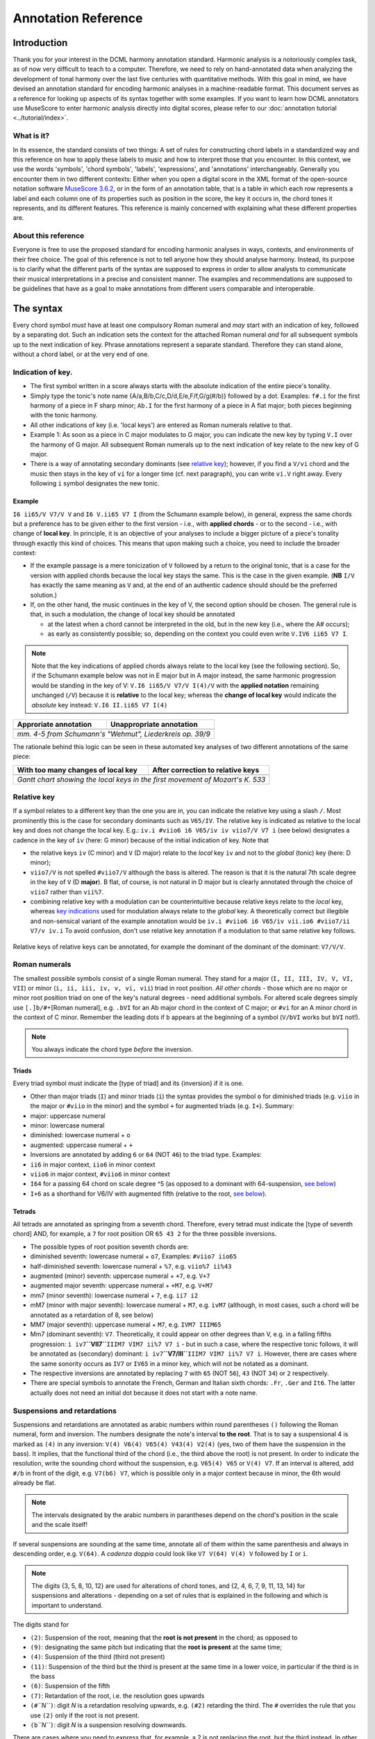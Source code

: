 ********************
Annotation Reference
********************

Introduction
============

Thank you for your interest in the DCML harmony annotation standard. Harmonic
analysis is a notoriously complex task, as of now very difficult to
teach to a computer. Therefore, we need to rely on hand-annotated
data when analyzing the development of tonal harmony over the last
five centuries with quantitative methods. With this goal in mind, we
have devised an annotation standard for encoding harmonic analyses in a
machine-readable format. This document serves as a reference for looking
up aspects of its syntax together with some examples. If you want to learn how DCML
annotators use MuseScore to enter harmonic analysis directly into
digital scores, please refer to our :doc:`annotation tutorial <../tutorial/index>`.

What is it?
-----------

In its essence, the standard consists of two things: A set of rules
for constructing chord labels in a standardized way and this reference
on how to apply these labels to music and how to interpret those that
you encounter. In this context, we use the words 'symbols', 'chord
symbols', 'labels', 'expressions', and 'annotations' interchangeably.
Generally you encounter them in two different contexts: Either
when you open a digital score in the XML format of the open-source
notation software `MuseScore 3.6.2 <https://github.com/musescore/MuseScore/releases/tag/v3.6.2>`__,
or in the form of an annotation table, that is a table in which
each row represents a label and each column one of its properties
such as position in the score, the key it occurs in, the chord
tones it represents, and its different features. This reference is
mainly concerned with explaining what these different properties are.


About this reference
--------------------

Everyone is free to use the proposed standard for encoding harmonic analyses
in ways, contexts, and environments of their free choice. The goal of this reference
is not to tell anyone how they should analyse harmony. Instead, its purpose
is to clarify what the different parts of the syntax are supposed to express
in order to allow analysts to communicate their musical interpretations in
a precise and consistent manner. The examples and recommendations are supposed to
be guidelines that have as a goal to make annotations from different users
comparable and interoperable.

.. Comments for annotators

  Depending on the
  source of the notation file that you receive for annotation, it might be
  advisable to have a scan of the *Urtext* opened in the background for
  tacit correction of the score. At least the bar numbers have to be 100%
  correct. Please make sure, that upbeat measures are counted by MuseScore
  as measure 0.

  For the computer assisted evaluation of your data, a number of things
  are important:

  -  Chord symbols (i.e. Roman numerals) have to be attached to the
     moments in the score where the respective harmony begins. They are
     understood to be valid until the next symbol is written. That is to
     say, identical symbols are never repeated consecutively.
  -  The symbols have to be linked to the upper system of the score, even
     if it contains only rests. Every symbol has to be attached to the
     precise position where the harmony occurs. N.B.: Symbols are stored
     with the original position, even if you move them by hand!
  -  If a symbol starts with a note name, Musescore will save it
     differently which annotators have to avoid by putting a dot in front
     of the note name. For example: ``I6``, ``ii7``, ``V65`` etc. can be
     written without a starting dot but ``.bVI`` and ``.Ger`` (German
     sixth chord) need one, as does the initial indication of the main key
     such as ``.Eb.I.``.
  -  Arabic numbers indicating :ref:`inversions <roman-numerals>` or
     :ref:`suspensions <suspensions-and-retardations>` always appear in
     descending order (e.g. ``65`` or ``9#74``).
  -  The information about a harmony has to be expressed in a fixed order
     (syntax) and orthographical errors can be automatically detected.
  -  The annotations always need to represent a consistent reading, also in the
     case of repetitions, first and second endings, dal segnos, etc.
  -  Major keys are indicated by uppercase, minor keys by lowercase
     letters.

  However, as we are slowly moving towards automated analyses,
  **consistency** is the order of the day. In other words, while different
  annotators would interpret the same music differently, it is important
  that the same annotator interprets the same music identically. That is
  to say, once you have made a difficult decision about annotating a
  certain chord progression, you have to stick to this decision every time
  the progression occurs. If at one point, for the sake of consistency,
  you get the idea of :ref:`copying your
  annotations <copying-several-annotations>` when music repeats, make
  sure that you are dealing with an exact repetition and check the
  annotations after copying.



The syntax
==========

Every chord symbol *must* have at least one compulsory Roman numeral and *may*
start with an indication of key, followed by a separating dot. Such an
indication sets the context for the attached Roman
numeral *and* for all subsequent symbols up to the next indication of
key. Phrase annotations represent a separate standard. Therefore they can
stand alone, without a chord label, or at the very end of one.



Indication of key.
------------------

-  The first symbol written in a score always starts with the absolute
   indication of the entire piece's tonality.
-  Simply type the tonic's note name {A/a,B/b,C/c,D/d,E/e,F/f,G/g(#/b)}
   followed by a dot. Examples: ``f#.i`` for the first harmony of
   a piece in F sharp minor; ``Ab.I`` for the first harmony of a piece
   in A flat major; both pieces beginning with the tonic harmony.
-  All other indications of key (i.e. 'local keys') are entered as Roman
   numerals relative to that.
-  Example 1: As soon as a piece in C major modulates to G major, you
   can indicate the new key by typing ``V.I`` over the harmony of G
   major. All subsequent Roman numerals up to the next indication of key
   relate to the new key of G major.
-  There is a way of annotating secondary dominants (see `relative
   key <#relative-key>`__); however, if you find a ``V/vi`` chord and
   the music then stays in the key of ``vi`` for a longer time (cf. next
   paragraph), you can write ``vi.V`` right away. Every following ``i``
   symbol designates the new tonic.

Example
^^^^^^^

``I6 ii65/V V7/V V`` and ``I6 V.ii65 V7 I`` (from the Schumann example
below), in general, express the same chords but a preference has to be
given either to the first version - i.e., with **applied chords** - or
to the second - i.e., with change of **local key**. In principle, it is
an objective of your analyses to include a bigger picture of a piece's
tonality through exactly this kind of choices. This means that upon
making such a choice, you need to include the broader context:

* If the
  example passage is a mere tonicization of ``V`` followed by a return to
  the original tonic, that is a case for the version with applied chords
  because the local key stays the same. This is the case in the given
  example. (**NB** ``I/V`` has exactly the same meaning as ``V``
  and, at the end of an authentic cadence should should be the preferred
  solution.)
* If, on the other hand, the music
  continues in the key of V, the second option should be chosen. The
  general rule is that, in such a modulation, the change of local key
  should be annotated

  * at the latest when a chord cannot be interpreted in the old, but in
    the new key (i.e., where the A# occurs);
  * as early as consistently possible;
    so, depending on the context you could even write ``V.IV6 ii65 V7 I``.

.. note::

     Note that the key indications of applied chords always relate to the
     local key (see the following section). So, if the Schumann example
     below was not in E major but in A major instead, the same harmonic
     progression would be standing in the key of V:
     ``V.I6 ii65/V V7/V I(4)/V`` with the **applied notation**
     remaining unchanged (``/V``) because it is **relative** to the local
     key; whereas the **change of local key** would indicate the
     *absolute* key instead: ``V.I6 II.ii65 V7 I(4)``

.. |localkeycorrect| image:: img/local_key_correct.png
    :width: 100 %
.. |localkeywrong| image:: img/local_key_wrong.png
    :width: 100 %

+------------------------+---------------------------------+
| Approriate annotation  | Unappropriate annotation        |
+========================+=================================+
| |localkeycorrect|      | |localkeywrong|                 |
+------------------------+---------------------------------+
| *mm. 4-5 from Schumann's "Wehmut", Liederkreis op. 39/9* |
+------------------------+---------------------------------+

The rationale behind this logic can be seen in these automated key
analyses of two different annotations of the same piece:

.. |ganttbefore| image:: img/gantt_before.png
.. |ganttafter| image:: img/gantt_after.png

+--------------------------------------+---------------------------------------+
| With too many changes of local key   | After correction to relative keys     |
+======================================+=======================================+
| |ganttbefore|                        | |ganttafter|                          |
+--------------------------------------+---------------------------------------+
| *Gantt chart showing the local keys in the first movement of Mozart's K. 533*|
+--------------------------------------+---------------------------------------+



Relative key
------------

If a symbol relates to a different key than the one you are in, you can
indicate the relative key using a slash ``/``. Most prominently this is
the case for secondary dominants such as ``V65/IV``. The relative key is
indicated as relative to the local key and does not change the local
key. E.g.: ``iv.i #viio6 i6 V65/iv iv viio7/V V7 i`` (see below)
designates a cadence in the key of ``iv`` (here: G minor) because of the
initial indication of key. Note that

* the relative keys ``iv`` (C
  minor) and ``V`` (D major) relate to the *local* key ``iv`` and not to
  the *global* (tonic) key (here: D minor);
* ``viio7/V`` is not spelled
  ``#viio7/V`` although the bass is altered. The reason is that it is the
  natural 7th scale degree in the key of ``V`` (D **major**). B flat, of
  course, is not natural in D major but is clearly annotated through the
  choice of ``viio7`` rather than ``vii%7``.
* combining relative key
  with a modulation can be counterintuitive because relative keys relate
  to the *local* key, whereas `key indications <#--indication-of-key-->`__
  used for modulation always relate to the *global* key. A theoretically
  correct but illegible and non-sensical variant of the example annotation
  would be ``iv.i #viio6 i6 V65/iv vii.io6 #viio7/ii V7/v iv.i`` To avoid
  confusion, don't use relative key annotation if a modulation to that
  same relative key follows.

.. figure:: img/relativekey.png
  :alt: relativekey

Relative keys of relative keys can be annotated, for example the
dominant of the dominant of the dominant: ``V7/V/V``.

.. _roman-numerals:

Roman numerals
--------------

The smallest possible symbols consist of a single Roman numeral. They
stand for a major (``I, II, III, IV, V, VI, VII``) or minor
(``i, ii, iii, iv, v, vi, vii``) triad in root position. *All other
chords* - those which are no major or minor root position triad on one
of the key's natural degrees - need additional symbols. For altered
scale degrees simply use ``[.]b/#``\ +[Roman numeral], e.g. ``.bVI`` for
an Ab major chord in the context of C major; or ``#vi`` for an A minor
chord in the context of C minor. Remember the leading dots if ``b``
appears at the beginning of a symbol (``V/bVI`` works but ``bVI`` not!).

.. note::

   You always indicate the chord type *before* the inversion.

Triads
^^^^^^

Every triad symbol must indicate the [type of triad] and its {inversion}
if it is one.

- Other than major triads (``I``) and minor triads (``i``) the syntax
  provides the symbol ``o`` for diminished triads (e.g. ``viio`` in the
  major or ``#viio`` in the minor) and the symbol ``+`` for augmented
  triads (e.g. ``I+``). Summary:
- major: uppercase numeral
- minor: lowercase numeral
- diminished: lowercase numeral + ``o``
- augmented: uppercase numeral + ``+``
- Inversions are annotated by adding ``6`` or ``64`` (NOT ``46``) to
  the triad type. Examples:
- ``ii6`` in major context, ``iio6`` in minor context
- ``viio6`` in major context, ``#viio6`` in minor context
- ``I64`` for a passing 64 chord on scale degree ^5 (as opposed to a
  dominant with 64-suspension, `see
  below <#suspensions-and-retardations>`__)
- ``I+6`` as a shorthand for V6/IV with augmented fifth (relative to
  the root, `see below <#suspensions-and-retardations>`__).

Tetrads
^^^^^^^

All tetrads are annotated as springing from a seventh chord. Therefore,
every tetrad must indicate the [type of seventh chord] AND, for example,
a ``7`` for root position OR ``65 43 2`` for the three possible
inversions.

- The possible types of root position seventh chords are:
- diminished seventh: lowercase numeral + ``o7``, Examples:
  ``#viio7 iio65``
- half-diminished seventh: lowercase numeral + ``%7``, e.g.
  ``viio%7 ii%43``
- augmented (minor) seventh: uppercase numeral + ``+7``, e.g. ``V+7``
- augmented major seventh: uppercase numeral + ``+M7``, e.g. ``V+M7``
- mm7 (minor seventh): lowercase numeral + ``7``, e.g. ``ii7 i2``
- mM7 (minor with major seventh): lowercase numeral + ``M7``, e.g.
  ``ivM7`` (although, in most cases, such a chord will be annotated as
  a retardation of 8, see below)
- MM7 (major seventh): uppercase numeral + ``M7``, e.g. ``IVM7 IIIM65``
- Mm7 (dominant seventh): ``V7``. Theoretically, it could appear on
  other degrees than V, e.g. in a falling fifths progression:
  ``i iv7``\ **``VII7``**\ ``IIIM7 VIM7 ii%7 V7 i`` - but in such a
  case, where the respective tonic follows, it will be annotated as
  (secondary) dominant:
  ``i iv7``\ **``V7/III``**\ ``IIIM7 VIM7 ii%7 V7 i``. However, there
  are cases where the same sonority occurs as ``IV7`` or ``IV65`` in a
  minor key, which will not be notated as a dominant.
- The respective inversions are annotated by replacing ``7`` with
  ``65`` (NOT ``56``), ``43`` (NOT ``34``) or ``2`` respectively.
- There are special symbols to annotate the French, German and Italian
  sixth chords: ``.Fr``, ``.Ger`` and ``It6``. The latter actually
  does not need an initial dot because it does not start with a note
  name.

.. _suspensions-and-retardations:

Suspensions and retardations
----------------------------

Suspensions and retardations are annotated as arabic numbers within
round parentheses ``()`` following the Roman numeral, form and inversion. The
numbers designate the note's interval **to the root**. That is to say a
suspensional 4 is marked as ``(4)`` in any inversion:
``V(4) V6(4) V65(4) V43(4) V2(4)`` (yes, two of them have the suspension
in the bass). It implies, that the functional third of the chord (i.e.,
the third above the root) is not present. In order to indicate the
resolution, write the sounding chord without the suspension, e.g.
``V65(4) V65`` or ``V(4) V7``. If an interval is altered, add ``#/b`` in
front of the digit, e.g. ``V7(b6) V7``, which is possible only in a
major context because in minor, the 6th would already be flat.

.. note::

   The intervals designated by the arabic numbers in parantheses depend on the
   chord's position in the scale and the scale itself!

If several suspensions are sounding at the same time, annotate all of them
within the same parenthesis and always in descending order, e.g.
``V(64)``. A *cadenza doppia* could look like ``V7 V(64) V(4) V``
followed by ``I`` or ``i``.

.. note::

   The digits {3, 5, 8, 10, 12} are used for alterations of chord
   tones, and {2, 4, 6, 7, 9, 11, 13, 14} for suspensions and alterations -
   depending on a set of rules that is explained in the following and
   which is important to understand.

The digits stand for

* ``(2)``: Suspension of the root, meaning that
  the **root is not present** in the chord; as opposed to
* ``(9)``:
  designating the same pitch but indicating that the **root is present**
  at the same time;
* ``(4)``: Suspension of the third (third not present)
* ``(11)``: Suspension of the third but the third is present at the same
  time in a lower voice, in particular if the third is in the bass
* ``(6)``:
  Suspension of the fifth
* ``(7)``: Retardation of the root, i.e. the
  resolution goes upwards
* ``(#``\ *``N``*\ ``)``: digit *N* is a
  retardation resolving upwards, e.g. ``(#2)`` retarding the third. The
  ``#`` overrides the rule that you use ``(2)`` only if the root is not
  present.
* ``(b``\ *``N``*\ ``)``: digit *N* is a suspension resolving
  downwards.

There are cases where you need to express that, for example, a 2 is not
replacing the root, but the third instead. In other words you want to
identify it as an retardation rather than a suspension. In such a case you can
use the symbol ``^`` as in ``i(^2)``. This is not necessary if it is a raised
interval, e.g. ``i(#2)``.


.. Attention!::

   Designating suspensions or retardations as
   intervals above the root will be counterintuitive if you are used to
   thinking in figured bass. For example, a falling fauxbourdon
   ``ii6 I6 viio6`` with 7-6 suspensions has to be written as
   ``ii6(2) ii6 I6(2) I6 viio6(2) viio6``. Note that you use ``(2)`` and
   not ``(9)`` because the root is not present. Other than what some
   would typically write, a Classical ending with retardation looks like
   ``i(9#74) i``, and not ``i(#742) i`` or ``i(24#7) i``.

Added and missing notes
-----------------------

Generally, there are only very few notes in the Common practice era
which cannot be explained as suspensions or retardations.

.. note::

   We don't annotate neighbour notes, passing notes nor embellishments.

A typical additional note would be that of a pedal note which appears in
a different voice than the bass. In this case, you would annotate the
additional note - analogue to a suspension - as a digit indicating the
interval *from the root* in parenthesis, but preceded by a ``+``.
Example: Imagine a C major context and a pedal on G in some middle
voice. Around that, the other voices do the progression
``I viio6 I6 ii6 I64 IV6 .Ger V\\``: Some harmonies contain the G and
do not change (namely ``I``, ``I6``, ``I64`` and ``V``), one harmony
supports an added G (``viio6`` with G is ``V43``) and the rest neither
support G nor can it be interpreted as suspensions. So the correct
annotation would be ``I V43 I6 ii6(+4) I64 IV6(+2) .Ger(+7) V\\``.

In analogy, ``-`` can be used to indicate that a given chord tone is missing
and **that it is not implied** by the music. For that reason, this symbol is
used rarely because in most cases the missing note (the fifth in particular)
is considered as implied. Examples where the symbol is used are pronounced
empty fifths such as ``I(-3)``, or, if it is not clear which third is missing
(e.g. at the beginning of a piece) ``I(-3)-i(-3)``. Another application of
the symbol could be in chords where the root is missing, for example in
two-voice counterpoint (e.g. ``IV(-1)``).

Sometimes, it can seem ambiguous whether a note is an added note, a
suspension without resolution or an embellishment (anticipation). The
following example from Monteverdi's *Lamento della ninfa* might give a
hint how to differentiate.

.. figure:: img/added_notes.png
  :alt: added\_notes

Compare the first halves of mm. 40, 41 and 44. The B in m. 41 is
interpreted as an embellishment (incomplete neighbour) although it could
be seen as part of a ``iio43``. The B in m. 40, however, is interpreted
as being more than just an embellishment (anticipation) because it is
more pronounced. However, unlike in m. 44, the B is neither prepared nor
resolved and therefore it is annotated as added note, i.e. ``i(+9)``,
rather than as a suspension ``i(9)``.

Phrase endings
--------------

The annotation of phrases consists in a separate annotation standard which
can be used alongside with the harmony annotations. For that it is important
to remember, that phrase annotations are **always the label's last part**.
Curly brackets ``{}`` are used for annotating phrases. For example, the first
phrase of a piece could begin with the label ``.C.I{``. The closing bracket ``}``
always marks the structural ending of a phrase - typically the target chord of a
cadence, e.g. ``I}``.


   It has proven useful to listen to your completely annotated score
   once again just to detect phrase endings and cadences.

Note that many cadences and other structural endings are followed by an
appendix or some transitional codetta, which is alwas the part between the
structural ending marked with ``}`` and the next beginning ``{``. Curly brackets
can stand alone (i.e. don't have to be preceded by a label) and can fall together
in the case of phrase interlocking: ``}{``.

.. figure:: img/phrase_boundaries.png
   :alt: phrase\_boundaries

   Corelli: Sonata da chiesa op. 1/7, I, mm. 1-4

Pedal points (Organ points)
---------------------------

If several harmonies appear over the same bass note, the start of the
pedal point is marked by ``[`` and the end by ``]``. In front of the
opening ``[`` stands the Roman numeral corresponding to the bass note's
scale degree, immediately followed (within the same expression!) by the
first harmony above the bass note. Thus, the most common pedal points
start with ``I[I``, ``i[V7/iv`` or ``V[V``. The pedal point ends at the
end of the terminal symbol's duration, i.e. it ends with the next symbol
after ``I]`` or ``V7]``.

The two criteria must apply for using the pedal-point annotation: \* if
it involves three or more distinct harmonic events sharing the same bass
note \* at least one harmony appears of which the pedal note is not a
component.

Therefore, a 5/3-6/4-5/3 contrapuntal movement (often on scale degree 1)
is generally annotated as a simple neighboring motion over a pedal
point: ``I I(64) I`` (in other words, the information that we are
confronting a pedal-point motion is implied in this expression).

.. |notapedal| image:: img/notapedal.png
.. |auskomponiert| image:: img/auskomponiert.png

+-----------------+-------------+
| Example         | Explanation |
+=================+=============+
| |notapedal|     | No pedal    |
|                 | point       |
| (KV             | because the |
| 333,            | bass is a   |
| II, 19)         | constituent |
|                 | of every    |
|                 | harmony.    |
+-----------------+-------------+
| |auskomponiert| | This is     |
|                 | considered  |
|                 | a mere      |
| (KV             | `i i(64) i` |
| 333,            | prolongation|
| III,            | (only two   |
| 65-8)           | distinct    |
|                 | events).    |
|                 |             |
|                 |             |
+-----------------+-------------+

If you think about it, if you want to write the simple progression
``I I(64) I`` as an organ point, you're left with four different
possibilities, depending on whether or not you include the bass note in
the harmonies above it: \* ``I[I IV I]`` or \* ``I[I IV64 I]`` or \*
``I[I6 IV I6]`` or \* ``I[I I(64) I]``

This question occurs for nearly every organ point you will come to
write. A rule of thumb is: If the bass note is a part of the harmony,
you write the inversion corresponding to the bass note; otherwise, the
inversion of the chord above. But, more importantly, another rule can
override this: The harmonic progression above the organ point should be
meaningful in itself. For example, if there is a fauxbourdon, you might
not want to include the bass note but highlight the sixth chords:
``I[IV6 iii6 ii6 I6 viio6 I]`` rather than
``I[IV64 iii6 ii6 I viio6 I]``

.. note::

     If you change the local key, you need to end the pedal point with
     the previous label and start a new one. (e.g.
     ``WWV096-Meistersinger_01_Vorspiel-Prelude_SchottKleinmichel.mscx``,
     mm. 33f.)

.. _ambiguity:

Ambiguity
---------

If two interpretations are possible and you are unable to make a
decision, you can give both interpretations by separating them with a
dash ``-``, e.g. ``viio6-V43``. Use this means as a last resort only and
make sure that both interpretations are valid readings *within their
context*, i.e. if you read each interpretation in line with the prior
and the following symbol. This implies that no modulation can occur
within an ambiguous expression (such as ``viio7/V-v.#viio7``) because
only one of the readings can be correct in context with the following
expression. It is possible to give a relative key (e.g. ``I6-V6/IV``)
because both options create correct readings.

Unisono
-------

Single voice passages generally imply harmonies which you are asked to
infer. If the information of the melody line is too sparse to be sure
whether it is implying ``viio6`` or ``V43``, for example, you will most
likely opt for an ambiguous annotation. However, in such a case, you are
also free to choose one interpretation because it is more stereotypical
than the other or because it alludes to another passage of the same
piece. If no harmony can be inferred - in particular where a composer
deliberately withdraws tonal footing - use the symbol ``@none``.

Immediate repetion of identical labels
--------------------------------------

There are only rare cases where identical labels should be repeated. These
include:

* If one label marks the beginning or ending of an organ point.
* If a repetition is needed in order to allow for consistent reading with
  repetitions, first and second endings, dal segnos, etc.
  Example: ``| V |: V I :|`` instead of ``| V |: I :|``

Summary of the Harmony Annotation Standard
==========================================

One of the longest possible expressions would be
``.bvii.V[#viio65(+b84)/#vi``. This, of course, is quite theoretical and
simply a demonstration of order and meaning of the different syntactic
components, with concrete examples given in relation to C major: \*
``.bvii.``, in the context of a major key *(C major)*, means that all
following symbols relate to the minor key on the lowered 7th scale
degree *(Bb minor)*. The initial dot is necessary because ``b`` is a
note name. \* ``V[`` designates the beginning of an organ point on the
5th scale degree *(F)*. \* ``#viio65`` stands for the first inversion of
a diminished seventh chord of the raised 7th scale degree \* ``(+b84)``
designates an added diminished octave (added notes usually occur because
of pedal tones that are not in the bass) and a (not added but) suspended
fourth, withholding the third \* ``/#vi`` means that this chord (the
``#viio65``) relates to the raised 6th scale degree. *Which, in Bb
minor, would be G. Therefore, the root of ``#viio65/#vi`` would be F#.*

Here, you can see an imaginary context, in C major, where this example
could theoretically occur: |longexpression|

.. |split1| image:: img/split1.png
.. |split2| image:: img/split2.png
.. |split3| image:: img/split3.png
.. |ocal\_key\_correct| image:: img/local_key_correct.png
.. |local\_key\_wrong| image:: img/local_key_wrong.png
.. |gantt\_before| image:: img/gantt_before.png
.. |gantt\_after| image:: img/gantt_after.png
.. |longexpression| image:: img/longexpression.png






.. Inter-Annotator Consensus

Underspecified Harmony
----------------------

.. figure:: img/beethoven_03-1_240-244_lydia_adrian.png
    :alt: Two different views on mm. 240-4 of the first movement of Beethoven's Piano Sonata No. 3

    Two different views on mm. 240-4 of the first movement of Beethoven's Piano Sonata No. 3


.. figure:: img/beethoven_03-1_240-244_merged.png
    :alt: Both interpretations merged together.

    Both interpretations merged together.


.. figure:: img/beethoven_03-1_113-127_lydia_adrian.png
    :alt: Two different views on mm. 113-27 of the first movement of Beethoven's Piano Sonata No. 3

    Two different views on mm. 113-27 of the first movement of Beethoven's Piano Sonata No. 3


.. figure:: img/beethoven_03-1_113-127_merged.png
    :alt: Both interpretations merged together.

    Both interpretations merged together.
